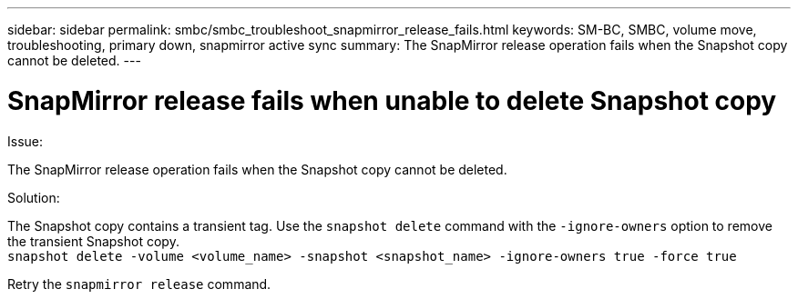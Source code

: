 ---
sidebar: sidebar
permalink: smbc/smbc_troubleshoot_snapmirror_release_fails.html
keywords: SM-BC, SMBC, volume move, troubleshooting, primary down, snapmirror active sync
summary: The SnapMirror release operation fails when the Snapshot copy cannot be deleted.
---

= SnapMirror release fails when unable to delete Snapshot copy
:hardbreaks:
:nofooter:
:icons: font
:linkattrs:
:imagesdir: ../media/

[.lead]
.Issue:

The SnapMirror release operation fails when the Snapshot copy cannot be deleted.

.Solution:

The Snapshot copy contains a transient tag. Use the `snapshot delete` command with the `-ignore-owners` option to remove the transient Snapshot copy.
`snapshot delete -volume <volume_name> -snapshot <snapshot_name> -ignore-owners true -force true`

Retry the `snapmirror release` command.
